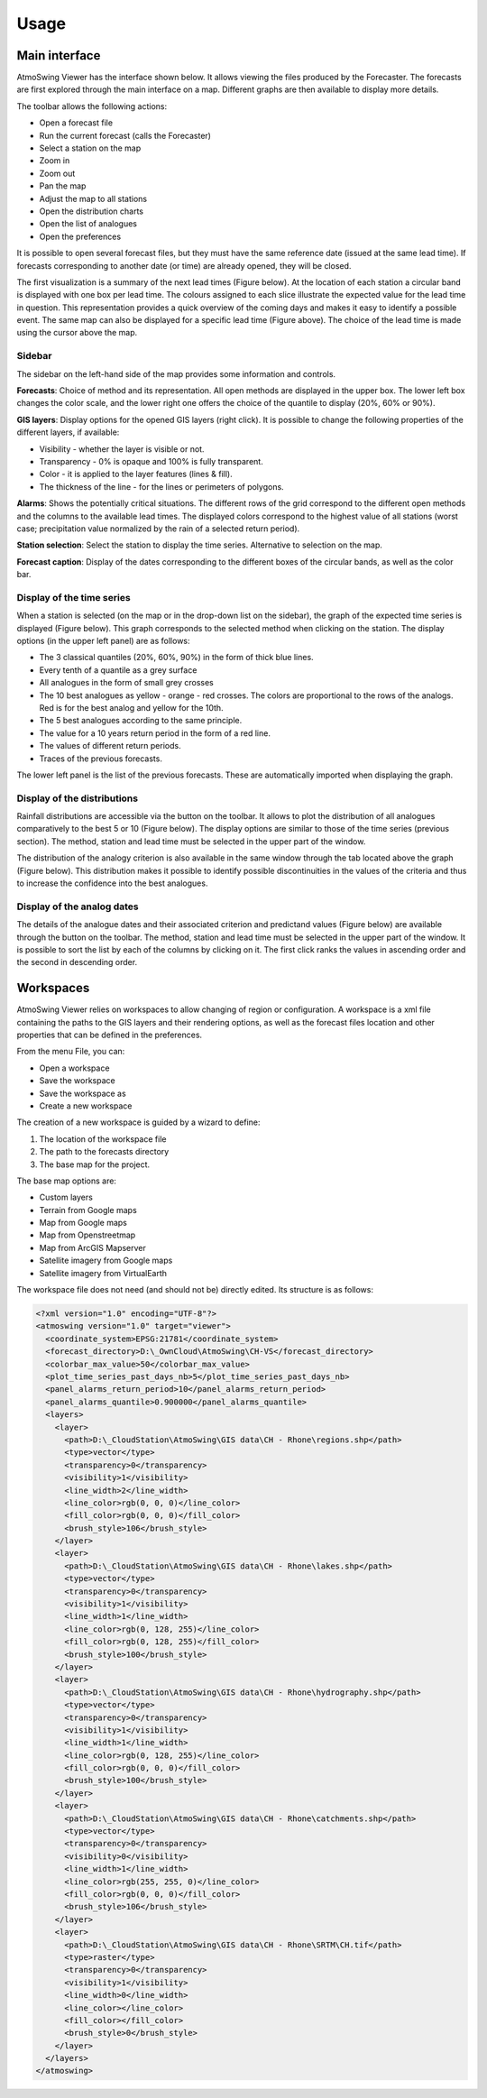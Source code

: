 Usage
=====

Main interface
--------------

AtmoSwing Viewer has the interface shown below. It allows viewing the files produced by the Forecaster. The forecasts are first explored through the main interface on a map. Different graphs are then available to display more details.

.. image:: img/frame-viewer.png
   :align: center

The toolbar allows the following actions:

- |icon_open| Open a forecast file
- |icon_run| Run the current forecast (calls the Forecaster)
- |icon_map_select| Select a station on the map
- |icon_map_zoom_in| Zoom in
- |icon_map_zoom_out| Zoom out
- |icon_map_move| Pan the map
- |icon_map_fit| Adjust the map to all stations
- |icon_frame_distributions| Open the distribution charts
- |icon_frame_analogs| Open the list of analogues
- |icon_preferences| Open the preferences

.. |icon_open| image:: img/icon_open.png
   :align: middle
   
.. |icon_run| image:: img/icon_run.png
   :align: middle

.. |icon_map_select| image:: img/icon_map_select.png
   :align: middle

.. |icon_map_zoom_in| image:: img/icon_map_zoom_in.png
   :align: middle

.. |icon_map_zoom_out| image:: img/icon_map_zoom_out.png
   :align: middle

.. |icon_map_move| image:: img/icon_map_move.png
   :align: middle

.. |icon_map_fit| image:: img/icon_map_fit.png
   :align: middle

.. |icon_frame_distributions| image:: img/icon_frame_distributions.png
   :align: middle

.. |icon_frame_analogs| image:: img/icon_frame_analogs.png
   :align: middle

.. |icon_preferences| image:: img/icon_preferences.png
   :align: middle

It is possible to open |icon_open_s| several forecast files, but they must have the same reference date (issued at the same lead time). If forecasts corresponding to another date (or time) are already opened, they will be closed.

.. |icon_open_s| image:: img/icon_open.png
   :width: 32
   :height: 32
   :scale: 75
   :align: middle

The first visualization is a summary of the next lead times (Figure below). At the location of each station a circular band is displayed with one box per lead time. The colours assigned to each slice illustrate the expected value for the lead time in question. This representation provides a quick overview of the coming days and makes it easy to identify a possible event. The same map can also be displayed for a specific lead time (Figure above). The choice of the lead time is made using the cursor above the map.

.. image:: img/frame-viewer-rings.png
   :align: center


Sidebar
~~~~~~~

The sidebar on the left-hand side of the map provides some information and controls.

**Forecasts**: Choice of method and its representation. All open methods are displayed in the upper box. The lower left box changes the color scale, and the lower right one offers the choice of the quantile to display (20%, 60% or 90%).

.. image:: img/panel-forecasts.png
   :align: center
   
**GIS layers**: Display options for the opened GIS layers (right click). It is possible to change the following properties of the different layers, if available:

* Visibility - whether the layer is visible or not.
* Transparency - 0% is opaque and 100% is fully transparent.
* Color - it is applied to the layer features (lines & fill).
* The thickness of the line - for the lines or perimeters of polygons.

.. image:: img/panel-layers.png
   :align: center
   
**Alarms**: Shows the potentially critical situations. The different rows of the grid correspond to the different open methods and the columns to the available lead times. The displayed colors correspond to the highest value of all stations (worst case; precipitation value normalized by the rain of a selected return period).

.. image:: img/panel-alarms.png
   :align: center

**Station selection**: Select the station to display the time series. Alternative to selection on the map.

.. image:: img/panel-stations.png
   :align: center

**Forecast caption**: Display of the dates corresponding to the different boxes of the circular bands, as well as the color bar.

.. image:: img/panel-caption.png
   :align: center


Display of the time series
~~~~~~~~~~~~~~~~~~~~~~~~~~

When a station is selected (on the map or in the drop-down list on the sidebar), the graph of the expected time series is displayed (Figure below). This graph corresponds to the selected method when clicking on the station. The display options (in the upper left panel) are as follows:

- The 3 classical quantiles (20%, 60%, 90%) in the form of thick blue lines.
- Every tenth of a quantile as a grey surface
- All analogues in the form of small grey crosses
- The 10 best analogues as yellow - orange - red crosses. The colors are proportional to the rows of the analogs. Red is for the best analog and yellow for the 10th.
- The 5 best analogues according to the same principle.
- The value for a 10 years return period in the form of a red line.
- The values of different return periods.
- Traces of the previous forecasts.

The lower left panel is the list of the previous forecasts. These are automatically imported when displaying the graph. 

.. image:: img/frame-plot-timeseries.png
   :align: center


Display of the distributions
~~~~~~~~~~~~~~~~~~~~~~~~~~~~

Rainfall distributions are accessible via the |icon_frame_distributions_s| button on the toolbar. It allows to plot the distribution of all analogues comparatively to the best 5 or 10 (Figure below). The display options are similar to those of the time series (previous section). The method, station and lead time must be selected in the upper part of the window.

.. image:: img/frame-plot-precip-distrib.png
   :align: center

The distribution of the analogy criterion is also available in the same window through the tab located above the graph (Figure below). This distribution makes it possible to identify possible discontinuities in the values of the criteria and thus to increase the confidence into the best analogues.

.. image:: img/frame-plot-criteria-distrib.png
   :align: center

.. |icon_frame_distributions_s| image:: img/icon_frame_distributions.png
   :width: 32
   :height: 32
   :scale: 75
   :align: middle


Display of the analog dates
~~~~~~~~~~~~~~~~~~~~~~~~~~~

The details of the analogue dates and their associated criterion and predictand values (Figure below) are available through the |icon_frame_analogs_s| button on the toolbar. The method, station and lead time must be selected in the upper part of the window. It is possible to sort the list by each of the columns by clicking on it. The first click ranks the values in ascending order and the second in descending order.

.. image:: img/frame-list-analogs.png
   :align: center

.. |icon_frame_analogs_s| image:: img/icon_frame_analogs.png
   :width: 32
   :height: 32
   :scale: 75
   :align: middle


Workspaces
----------

AtmoSwing Viewer relies on workspaces to allow changing of region or configuration. A workspace is a xml file containing the paths to the GIS layers and their rendering options, as well as the forecast files location and other properties that can be defined in the preferences. 

From the menu File, you can:

* Open a workspace
* Save the workspace
* Save the workspace as
* Create a new workspace

The creation of a new workspace is guided by a wizard to define:

1. The location of the workspace file
2. The path to the forecasts directory
3. The base map for the project. 

The base map options are:

* Custom layers
* Terrain from Google maps
* Map from Google maps
* Map from Openstreetmap
* Map from ArcGIS Mapserver
* Satellite imagery from Google maps
* Satellite imagery from VirtualEarth

The workspace file does not need (and should not be) directly edited. Its structure is as follows:

.. code-block:: xml

   <?xml version="1.0" encoding="UTF-8"?>
   <atmoswing version="1.0" target="viewer">
     <coordinate_system>EPSG:21781</coordinate_system>
     <forecast_directory>D:\_OwnCloud\AtmoSwing\CH-VS</forecast_directory>
     <colorbar_max_value>50</colorbar_max_value>
     <plot_time_series_past_days_nb>5</plot_time_series_past_days_nb>
     <panel_alarms_return_period>10</panel_alarms_return_period>
     <panel_alarms_quantile>0.900000</panel_alarms_quantile>
     <layers>
       <layer>
         <path>D:\_CloudStation\AtmoSwing\GIS data\CH - Rhone\regions.shp</path>
         <type>vector</type>
         <transparency>0</transparency>
         <visibility>1</visibility>
         <line_width>2</line_width>
         <line_color>rgb(0, 0, 0)</line_color>
         <fill_color>rgb(0, 0, 0)</fill_color>
         <brush_style>106</brush_style>
       </layer>
       <layer>
         <path>D:\_CloudStation\AtmoSwing\GIS data\CH - Rhone\lakes.shp</path>
         <type>vector</type>
         <transparency>0</transparency>
         <visibility>1</visibility>
         <line_width>1</line_width>
         <line_color>rgb(0, 128, 255)</line_color>
         <fill_color>rgb(0, 128, 255)</fill_color>
         <brush_style>100</brush_style>
       </layer>
       <layer>
         <path>D:\_CloudStation\AtmoSwing\GIS data\CH - Rhone\hydrography.shp</path>
         <type>vector</type>
         <transparency>0</transparency>
         <visibility>1</visibility>
         <line_width>1</line_width>
         <line_color>rgb(0, 128, 255)</line_color>
         <fill_color>rgb(0, 0, 0)</fill_color>
         <brush_style>100</brush_style>
       </layer>
       <layer>
         <path>D:\_CloudStation\AtmoSwing\GIS data\CH - Rhone\catchments.shp</path>
         <type>vector</type>
         <transparency>0</transparency>
         <visibility>0</visibility>
         <line_width>1</line_width>
         <line_color>rgb(255, 255, 0)</line_color>
         <fill_color>rgb(0, 0, 0)</fill_color>
         <brush_style>106</brush_style>
       </layer>
       <layer>
         <path>D:\_CloudStation\AtmoSwing\GIS data\CH - Rhone\SRTM\CH.tif</path>
         <type>raster</type>
         <transparency>0</transparency>
         <visibility>1</visibility>
         <line_width>0</line_width>
         <line_color></line_color>
         <fill_color></fill_color>
         <brush_style>0</brush_style>
       </layer>
     </layers>
   </atmoswing>


